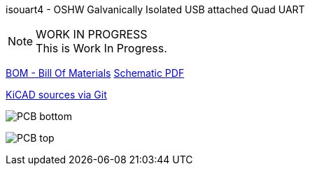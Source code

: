 :notitle:
:keywords: isouart4
:docinfo: private-head,private-header

= isouart4 - Galvanically Isolated USB attached Quad UART

isouart4 - OSHW Galvanically Isolated USB attached Quad UART

.WORK IN PROGRESS
[NOTE]
This is Work In Progress.

link:bom/ibom.html[BOM - Bill Of Materials]
link:isouart4_sch.pdf[Schematic PDF]

link:https://gitea.ladish.org/nedko/isouart4[KiCAD sources via Git]

image:isouart4-bottom.png[PCB bottom]

image:isouart4-top.png[PCB top]
